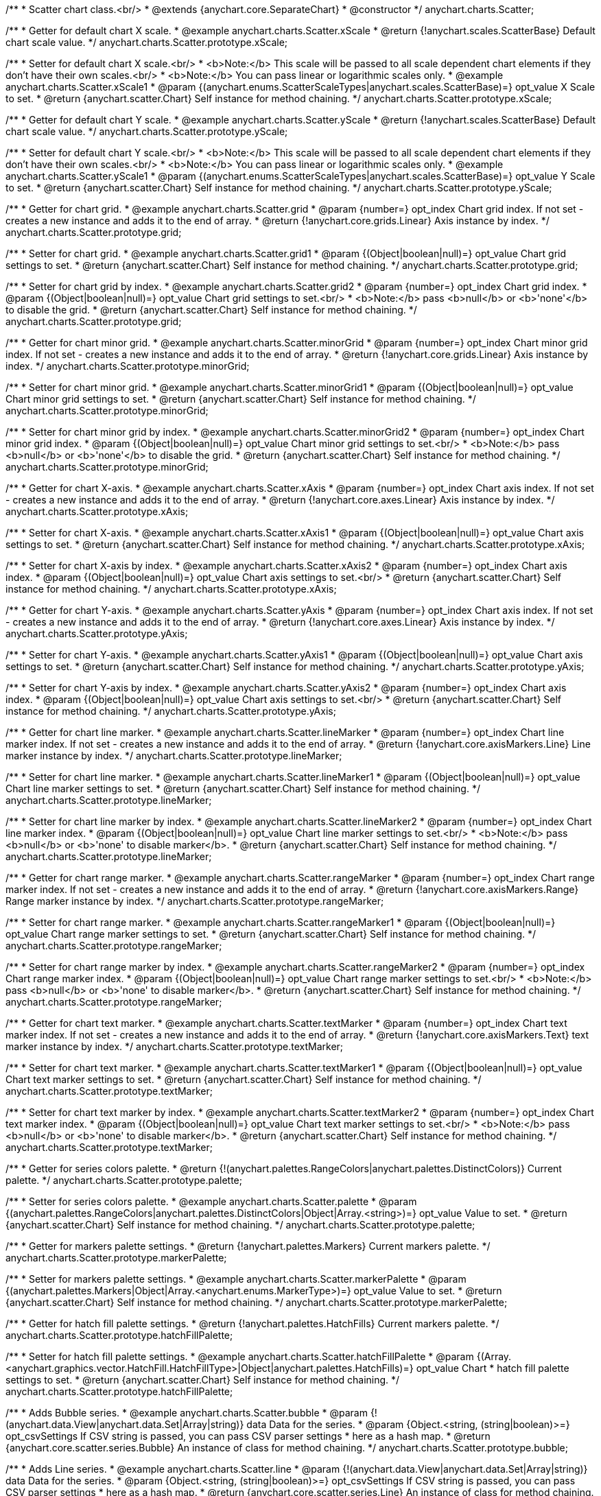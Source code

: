 /**
 * Scatter chart class.<br/>
 * @extends {anychart.core.SeparateChart}
 * @constructor
 */
anychart.charts.Scatter;

/**
 * Getter for default chart X scale.
 * @example anychart.charts.Scatter.xScale
 * @return {!anychart.scales.ScatterBase} Default chart scale value.
 */
anychart.charts.Scatter.prototype.xScale;

/**
 * Setter for default chart X scale.<br/>
 * <b>Note:</b> This scale will be passed to all scale dependent chart elements if they don't have their own scales.<br/>
 * <b>Note:</b> You can pass linear or logarithmic scales only.
 * @example anychart.charts.Scatter.xScale1
 * @param {(anychart.enums.ScatterScaleTypes|anychart.scales.ScatterBase)=} opt_value X Scale to set.
 * @return {anychart.scatter.Chart} Self instance for method chaining.
 */
anychart.charts.Scatter.prototype.xScale;

/**
 * Getter for default chart Y scale.
 * @example anychart.charts.Scatter.yScale
 * @return {!anychart.scales.ScatterBase} Default chart scale value.
 */
anychart.charts.Scatter.prototype.yScale;

/**
 * Setter for default chart Y scale.<br/>
 * <b>Note:</b> This scale will be passed to all scale dependent chart elements if they don't have their own scales.<br/>
 * <b>Note:</b> You can pass linear or logarithmic scales only.
 * @example anychart.charts.Scatter.yScale1
 * @param {(anychart.enums.ScatterScaleTypes|anychart.scales.ScatterBase)=} opt_value Y Scale to set.
 * @return {anychart.scatter.Chart} Self instance for method chaining.
 */
anychart.charts.Scatter.prototype.yScale;

/**
 * Getter for chart grid.
 * @example anychart.charts.Scatter.grid
 * @param {number=} opt_index Chart grid index. If not set - creates a new instance and adds it to the end of array.
 * @return {!anychart.core.grids.Linear} Axis instance by index.
 */
anychart.charts.Scatter.prototype.grid;

/**
 * Setter for chart grid.
 * @example anychart.charts.Scatter.grid1
 * @param {(Object|boolean|null)=} opt_value Chart grid settings to set.
 * @return {anychart.scatter.Chart} Self instance for method chaining.
 */
anychart.charts.Scatter.prototype.grid;

/**
 * Setter for chart grid by index.
 * @example anychart.charts.Scatter.grid2
 * @param {number=} opt_index Chart grid index.
 * @param {(Object|boolean|null)=} opt_value Chart grid settings to set.<br/>
 * <b>Note:</b> pass <b>null</b> or <b>'none'</b> to disable the grid.
 * @return {anychart.scatter.Chart} Self instance for method chaining.
 */
anychart.charts.Scatter.prototype.grid;

/**
 * Getter for chart minor grid.
 * @example anychart.charts.Scatter.minorGrid
 * @param {number=} opt_index Chart minor grid index. If not set - creates a new instance and adds it to the end of array.
 * @return {!anychart.core.grids.Linear} Axis instance by index.
 */
anychart.charts.Scatter.prototype.minorGrid;

/**
 * Setter for chart minor grid.
 * @example anychart.charts.Scatter.minorGrid1
 * @param {(Object|boolean|null)=} opt_value Chart minor grid settings to set.
 * @return {anychart.scatter.Chart} Self instance for method chaining.
 */
anychart.charts.Scatter.prototype.minorGrid;

/**
 * Setter for chart minor grid by index.
 * @example anychart.charts.Scatter.minorGrid2
 * @param {number=} opt_index Chart minor grid index.
 * @param {(Object|boolean|null)=} opt_value Chart minor grid settings to set.<br/>
 * <b>Note:</b> pass <b>null</b> or <b>'none'</b> to disable the grid.
 * @return {anychart.scatter.Chart} Self instance for method chaining.
 */
anychart.charts.Scatter.prototype.minorGrid;

/**
 * Getter for chart X-axis.
 * @example anychart.charts.Scatter.xAxis
 * @param {number=} opt_index Chart axis index. If not set - creates a new instance and adds it to the end of array.
 * @return {!anychart.core.axes.Linear} Axis instance by index.
 */
anychart.charts.Scatter.prototype.xAxis;

/**
 * Setter for chart X-axis.
 * @example anychart.charts.Scatter.xAxis1
 * @param {(Object|boolean|null)=} opt_value Chart axis settings to set.
 * @return {anychart.scatter.Chart} Self instance for method chaining.
 */
anychart.charts.Scatter.prototype.xAxis;

/**
 * Setter for chart X-axis by index.
 * @example anychart.charts.Scatter.xAxis2
 * @param {number=} opt_index Chart axis index.
 * @param {(Object|boolean|null)=} opt_value Chart axis settings to set.<br/>
 * @return {anychart.scatter.Chart} Self instance for method chaining.
 */
anychart.charts.Scatter.prototype.xAxis;

/**
 * Getter for chart Y-axis.
 * @example anychart.charts.Scatter.yAxis
 * @param {number=} opt_index Chart axis index. If not set - creates a new instance and adds it to the end of array.
 * @return {!anychart.core.axes.Linear} Axis instance by index.
 */
anychart.charts.Scatter.prototype.yAxis;

/**
 * Setter for chart Y-axis.
 * @example anychart.charts.Scatter.yAxis1
 * @param {(Object|boolean|null)=} opt_value Chart axis settings to set.
 * @return {anychart.scatter.Chart} Self instance for method chaining.
 */
anychart.charts.Scatter.prototype.yAxis;

/**
 * Setter for chart Y-axis by index.
 * @example anychart.charts.Scatter.yAxis2
 * @param {number=} opt_index Chart axis index.
 * @param {(Object|boolean|null)=} opt_value Chart axis settings to set.<br/>
 * @return {anychart.scatter.Chart} Self instance for method chaining.
 */
anychart.charts.Scatter.prototype.yAxis;

/**
 * Getter for chart line marker.
 * @example anychart.charts.Scatter.lineMarker
 * @param {number=} opt_index Chart line marker index. If not set - creates a new instance and adds it to the end of array.
 * @return {!anychart.core.axisMarkers.Line} Line marker instance by index.
 */
anychart.charts.Scatter.prototype.lineMarker;

/**
 * Setter for chart line marker.
 * @example anychart.charts.Scatter.lineMarker1
 * @param {(Object|boolean|null)=} opt_value Chart line marker settings to set.
 * @return {anychart.scatter.Chart} Self instance for method chaining.
 */
anychart.charts.Scatter.prototype.lineMarker;

/**
 * Setter for chart line marker by index.
 * @example anychart.charts.Scatter.lineMarker2
 * @param {number=} opt_index Chart line marker index.
 * @param {(Object|boolean|null)=} opt_value Chart line marker settings to set.<br/>
 * <b>Note:</b> pass <b>null</b> or <b>'none' to disable marker</b>.
 * @return {anychart.scatter.Chart} Self instance for method chaining.
 */
anychart.charts.Scatter.prototype.lineMarker;

/**
 * Getter for chart range marker.
 * @example anychart.charts.Scatter.rangeMarker
 * @param {number=} opt_index Chart range marker index. If not set - creates a new instance and adds it to the end of array.
 * @return {!anychart.core.axisMarkers.Range} Range marker instance by index.
 */
anychart.charts.Scatter.prototype.rangeMarker;

/**
 * Setter for chart range marker.
 * @example anychart.charts.Scatter.rangeMarker1
 * @param {(Object|boolean|null)=} opt_value Chart range marker settings to set.
 * @return {anychart.scatter.Chart} Self instance for method chaining.
 */
anychart.charts.Scatter.prototype.rangeMarker;

/**
 * Setter for chart range marker by index.
 * @example anychart.charts.Scatter.rangeMarker2
 * @param {number=} opt_index Chart range marker index.
 * @param {(Object|boolean|null)=} opt_value Chart range marker settings to set.<br/>
 * <b>Note:</b> pass <b>null</b> or <b>'none' to disable marker</b>.
 * @return {anychart.scatter.Chart} Self instance for method chaining.
 */
anychart.charts.Scatter.prototype.rangeMarker;

/**
 * Getter for chart text marker.
 * @example anychart.charts.Scatter.textMarker
 * @param {number=} opt_index Chart text marker index. If not set - creates a new instance and adds it to the end of array.
 * @return {!anychart.core.axisMarkers.Text} text marker instance by index.
 */
anychart.charts.Scatter.prototype.textMarker;

/**
 * Setter for chart text marker.
 * @example anychart.charts.Scatter.textMarker1
 * @param {(Object|boolean|null)=} opt_value Chart text marker settings to set.
 * @return {anychart.scatter.Chart} Self instance for method chaining.
 */
anychart.charts.Scatter.prototype.textMarker;

/**
 * Setter for chart text marker by index.
 * @example anychart.charts.Scatter.textMarker2
 * @param {number=} opt_index Chart text marker index.
 * @param {(Object|boolean|null)=} opt_value Chart text marker settings to set.<br/>
 * <b>Note:</b> pass <b>null</b> or <b>'none' to disable marker</b>.
 * @return {anychart.scatter.Chart} Self instance for method chaining.
 */
anychart.charts.Scatter.prototype.textMarker;

/**
 * Getter for series colors palette.
 * @return {!(anychart.palettes.RangeColors|anychart.palettes.DistinctColors)} Current palette.
 */
anychart.charts.Scatter.prototype.palette;

/**
 * Setter for series colors palette.
 * @example anychart.charts.Scatter.palette
 * @param {(anychart.palettes.RangeColors|anychart.palettes.DistinctColors|Object|Array.<string>)=} opt_value Value to set.
 * @return {anychart.scatter.Chart} Self instance for method chaining.
 */
anychart.charts.Scatter.prototype.palette;

/**
 * Getter for markers palette settings.
 * @return {!anychart.palettes.Markers} Current markers palette.
 */
anychart.charts.Scatter.prototype.markerPalette;

/**
 * Setter for markers palette settings.
 * @example anychart.charts.Scatter.markerPalette
 * @param {(anychart.palettes.Markers|Object|Array.<anychart.enums.MarkerType>)=} opt_value Value to set.
 * @return {anychart.scatter.Chart} Self instance for method chaining.
 */
anychart.charts.Scatter.prototype.markerPalette;

/**
 * Getter for hatch fill palette settings.
 * @return {!anychart.palettes.HatchFills} Current markers palette.
 */
anychart.charts.Scatter.prototype.hatchFillPalette;

/**
 * Setter for hatch fill palette settings.
 * @example anychart.charts.Scatter.hatchFillPalette
 * @param {(Array.<anychart.graphics.vector.HatchFill.HatchFillType>|Object|anychart.palettes.HatchFills)=} opt_value Chart
 * hatch fill palette settings to set.
 * @return {anychart.scatter.Chart} Self instance for method chaining.
 */
anychart.charts.Scatter.prototype.hatchFillPalette;

/**
 * Adds Bubble series.
 * @example anychart.charts.Scatter.bubble
 * @param {!(anychart.data.View|anychart.data.Set|Array|string)} data Data for the series.
 * @param {Object.<string, (string|boolean)>=} opt_csvSettings If CSV string is passed, you can pass CSV parser settings
 *    here as a hash map.
 * @return {anychart.core.scatter.series.Bubble} An instance of class for method chaining.
 */
anychart.charts.Scatter.prototype.bubble;

/**
 * Adds Line series.
 * @example anychart.charts.Scatter.line
 * @param {!(anychart.data.View|anychart.data.Set|Array|string)} data Data for the series.
 * @param {Object.<string, (string|boolean)>=} opt_csvSettings If CSV string is passed, you can pass CSV parser settings
 *    here as a hash map.
 * @return {anychart.core.scatter.series.Line} An instance of class for method chaining.
 */
anychart.charts.Scatter.prototype.line;

/**
 * Adds Marker series.
 * @example anychart.charts.Scatter.marker
 * @param {!(anychart.data.View|anychart.data.Set|Array|string)} data Data for the series.
 * @param {Object.<string, (string|boolean)>=} opt_csvSettings If CSV string is passed, you can pass CSV parser settings
 *    here as a hash map.
 * @return {anychart.core.scatter.series.Marker} An instance of class for method chaining.
 */
anychart.charts.Scatter.prototype.marker;

/**
 * Getter series by index.
 * @example anychart.charts.Scatter.getSeries
 * @param {number} index
 * @return {anychart.core.scatter.series.Base}
 */
anychart.charts.Scatter.prototype.getSeries;

